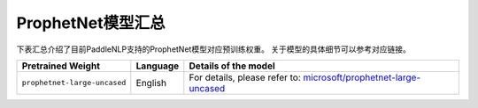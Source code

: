 

------------------------------------
ProphetNet模型汇总
------------------------------------



下表汇总介绍了目前PaddleNLP支持的ProphetNet模型对应预训练权重。
关于模型的具体细节可以参考对应链接。

+----------------------------------------------------------------------------------+--------------+----------------------------------------------------------------------------------+
| Pretrained Weight                                                                | Language     | Details of the model                                                             |
+==================================================================================+==============+==================================================================================+
|``prophetnet-large-uncased``                                                      | English      | For details, please refer to:                                                    |
|                                                                                  |              | `microsoft/prophetnet-large-uncased`_                                            |
+----------------------------------------------------------------------------------+--------------+----------------------------------------------------------------------------------+

.. _microsoft/prophetnet-large-uncased: https://huggingface.co/microsoft/prophetnet-large-uncased
